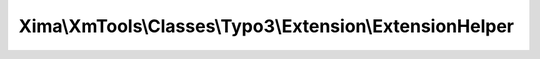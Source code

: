 ---------------------------------------------------------
Xima\\XmTools\\Classes\\Typo3\\Extension\\ExtensionHelper
---------------------------------------------------------

.. php:namespace: Xima\\XmTools\\Classes\\Typo3\\Extension

.. php:class:: ExtensionHelper

    .. php:attr:: configurationManagerInterface

        protected \TYPO3\CMS\Extbase\Configuration\ConfigurationManagerInterface

    .. php:method:: getExtension($extensionName = null)

        :type $extensionName: string
        :param $extensionName:
        :returns: \Xima\XmTools\Classes\Typo3\Model\Extension

    .. php:method:: getExtensionKeyByExtensionName($extensionName)

        converts a Typo3 extension name to the extension key

        :type $extensionName: string
        :param $extensionName:

    .. php:method:: getConfigurationBE($extensionName)

        :param $extensionName:

    .. php:method:: getConfigurationFE($extensionName)

        :param $extensionName:
